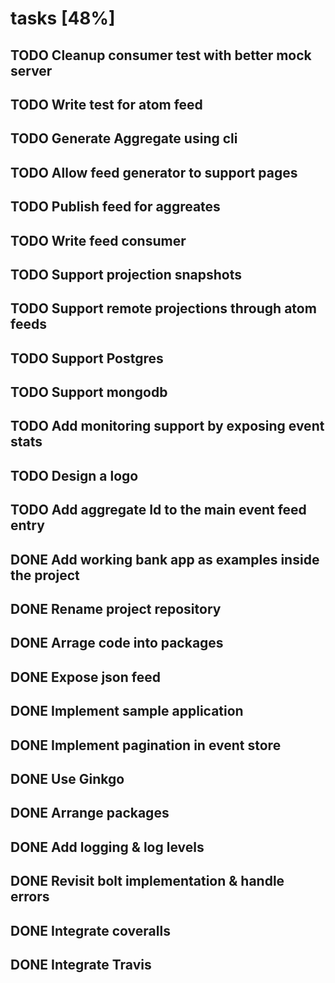 * tasks [48%]
** TODO Cleanup consumer test with better mock server
** TODO Write test for atom feed
** TODO Generate Aggregate using cli
** TODO Allow feed generator to support pages
** TODO Publish feed for aggreates
** TODO Write feed consumer
** TODO Support projection snapshots
** TODO Support remote projections through atom feeds
** TODO Support Postgres
** TODO Support mongodb
** TODO Add monitoring support by exposing event stats
** TODO Design a logo
** TODO Add aggregate Id to the main event feed entry
** DONE Add working bank app as examples inside the project
** DONE Rename project repository
** DONE Arrage code into packages
** DONE Expose json feed
** DONE Implement sample application
** DONE Implement pagination in event store
** DONE Use Ginkgo
** DONE Arrange packages
** DONE Add logging & log levels
** DONE Revisit bolt implementation & handle errors
** DONE Integrate coveralls
** DONE Integrate Travis
